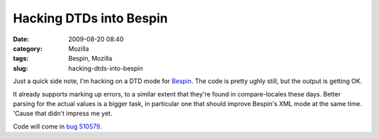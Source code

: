 Hacking DTDs into Bespin
########################
:date: 2009-08-20 08:40
:category: Mozilla
:tags: Bespin, Mozilla
:slug: hacking-dtds-into-bespin

Just a quick side note, I'm hacking on a DTD mode for `Bespin <https://bespin.mozilla.com/>`__. The code is pretty ughly still, but the output is getting OK.

|screenshot of editing a DTD in Bespin|

It already supports marking up errors, to a similar extent that they're found in compare-locales these days. Better parsing for the actual values is a bigger task, in particular one that should improve Bespin's XML mode at the same time. 'Cause that didn't impress me yet.

Code will come in `bug 510579 <https://bugzilla.mozilla.org/show_bug.cgi?id=510579>`__.

.. |screenshot of editing a DTD in Bespin| image:: http://farm4.static.flickr.com/3433/3839873768_32b8e2b6ec.jpg
   :target: http://www.flickr.com/photos/axelhecht/3839873768/
